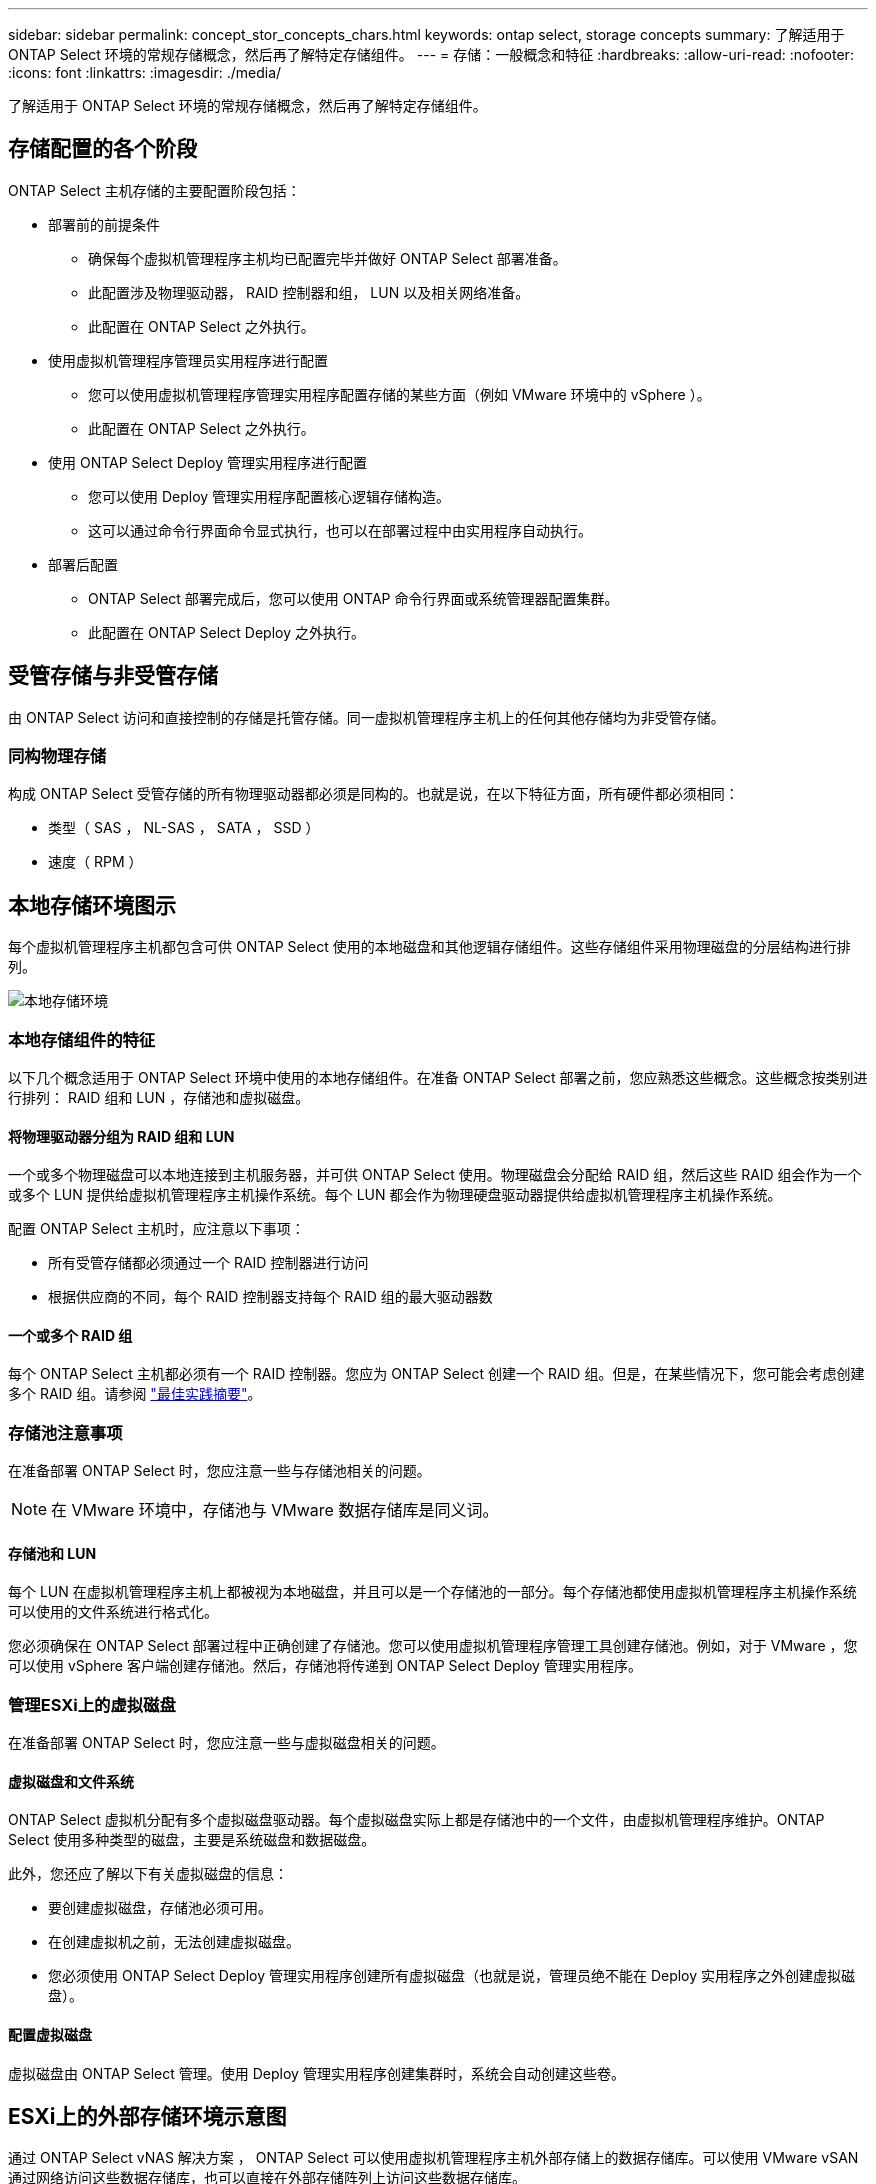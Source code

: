 ---
sidebar: sidebar 
permalink: concept_stor_concepts_chars.html 
keywords: ontap select, storage concepts 
summary: 了解适用于 ONTAP Select 环境的常规存储概念，然后再了解特定存储组件。 
---
= 存储：一般概念和特征
:hardbreaks:
:allow-uri-read: 
:nofooter: 
:icons: font
:linkattrs: 
:imagesdir: ./media/


[role="lead"]
了解适用于 ONTAP Select 环境的常规存储概念，然后再了解特定存储组件。



== 存储配置的各个阶段

ONTAP Select 主机存储的主要配置阶段包括：

* 部署前的前提条件
+
** 确保每个虚拟机管理程序主机均已配置完毕并做好 ONTAP Select 部署准备。
** 此配置涉及物理驱动器， RAID 控制器和组， LUN 以及相关网络准备。
** 此配置在 ONTAP Select 之外执行。


* 使用虚拟机管理程序管理员实用程序进行配置
+
** 您可以使用虚拟机管理程序管理实用程序配置存储的某些方面（例如 VMware 环境中的 vSphere ）。
** 此配置在 ONTAP Select 之外执行。


* 使用 ONTAP Select Deploy 管理实用程序进行配置
+
** 您可以使用 Deploy 管理实用程序配置核心逻辑存储构造。
** 这可以通过命令行界面命令显式执行，也可以在部署过程中由实用程序自动执行。


* 部署后配置
+
** ONTAP Select 部署完成后，您可以使用 ONTAP 命令行界面或系统管理器配置集群。
** 此配置在 ONTAP Select Deploy 之外执行。






== 受管存储与非受管存储

由 ONTAP Select 访问和直接控制的存储是托管存储。同一虚拟机管理程序主机上的任何其他存储均为非受管存储。



=== 同构物理存储

构成 ONTAP Select 受管存储的所有物理驱动器都必须是同构的。也就是说，在以下特征方面，所有硬件都必须相同：

* 类型（ SAS ， NL-SAS ， SATA ， SSD ）
* 速度（ RPM ）




== 本地存储环境图示

每个虚拟机管理程序主机都包含可供 ONTAP Select 使用的本地磁盘和其他逻辑存储组件。这些存储组件采用物理磁盘的分层结构进行排列。

image:ST_01.jpg["本地存储环境"]



=== 本地存储组件的特征

以下几个概念适用于 ONTAP Select 环境中使用的本地存储组件。在准备 ONTAP Select 部署之前，您应熟悉这些概念。这些概念按类别进行排列： RAID 组和 LUN ，存储池和虚拟磁盘。



==== 将物理驱动器分组为 RAID 组和 LUN

一个或多个物理磁盘可以本地连接到主机服务器，并可供 ONTAP Select 使用。物理磁盘会分配给 RAID 组，然后这些 RAID 组会作为一个或多个 LUN 提供给虚拟机管理程序主机操作系统。每个 LUN 都会作为物理硬盘驱动器提供给虚拟机管理程序主机操作系统。

配置 ONTAP Select 主机时，应注意以下事项：

* 所有受管存储都必须通过一个 RAID 控制器进行访问
* 根据供应商的不同，每个 RAID 控制器支持每个 RAID 组的最大驱动器数




==== 一个或多个 RAID 组

每个 ONTAP Select 主机都必须有一个 RAID 控制器。您应为 ONTAP Select 创建一个 RAID 组。但是，在某些情况下，您可能会考虑创建多个 RAID 组。请参阅 link:reference_plan_best_practices.html["最佳实践摘要"]。



=== 存储池注意事项

在准备部署 ONTAP Select 时，您应注意一些与存储池相关的问题。


NOTE: 在 VMware 环境中，存储池与 VMware 数据存储库是同义词。



==== 存储池和 LUN

每个 LUN 在虚拟机管理程序主机上都被视为本地磁盘，并且可以是一个存储池的一部分。每个存储池都使用虚拟机管理程序主机操作系统可以使用的文件系统进行格式化。

您必须确保在 ONTAP Select 部署过程中正确创建了存储池。您可以使用虚拟机管理程序管理工具创建存储池。例如，对于 VMware ，您可以使用 vSphere 客户端创建存储池。然后，存储池将传递到 ONTAP Select Deploy 管理实用程序。



=== 管理ESXi上的虚拟磁盘

在准备部署 ONTAP Select 时，您应注意一些与虚拟磁盘相关的问题。



==== 虚拟磁盘和文件系统

ONTAP Select 虚拟机分配有多个虚拟磁盘驱动器。每个虚拟磁盘实际上都是存储池中的一个文件，由虚拟机管理程序维护。ONTAP Select 使用多种类型的磁盘，主要是系统磁盘和数据磁盘。

此外，您还应了解以下有关虚拟磁盘的信息：

* 要创建虚拟磁盘，存储池必须可用。
* 在创建虚拟机之前，无法创建虚拟磁盘。
* 您必须使用 ONTAP Select Deploy 管理实用程序创建所有虚拟磁盘（也就是说，管理员绝不能在 Deploy 实用程序之外创建虚拟磁盘）。




==== 配置虚拟磁盘

虚拟磁盘由 ONTAP Select 管理。使用 Deploy 管理实用程序创建集群时，系统会自动创建这些卷。



== ESXi上的外部存储环境示意图

通过 ONTAP Select vNAS 解决方案 ， ONTAP Select 可以使用虚拟机管理程序主机外部存储上的数据存储库。可以使用 VMware vSAN 通过网络访问这些数据存储库，也可以直接在外部存储阵列上访问这些数据存储库。

可以将 ONTAP Select 配置为使用虚拟机管理程序主机外部的以下类型的 VMware ESXi 网络数据存储库：

* VSAN （虚拟 SAN ）
* VMFS
* NFS




=== vSAN 数据存储库

每个 ESXi 主机都可以有一个或多个本地 VMFS 数据存储库。通常，这些数据存储库只能由本地主机访问。但是， VMware vSAN 允许 ESXi 集群中的每个主机共享集群中的所有数据存储库，就像它们位于本地一样。下图说明了 vSAN 如何创建在 ESXi 集群中的主机之间共享的数据存储库池。

image:ST_02.jpg["ESXi 集群"]



=== 外部存储阵列上的VMFS数据存储库

您可以创建驻留在外部存储阵列上的 VMFS 数据存储库。可以使用多种不同的网络协议之一访问存储。下图显示了使用 iSCSI 协议访问的外部存储阵列上的 VMFS 数据存储库。


NOTE: ONTAP Select支持VMware存储/SAN兼容性文档中所述的所有外部存储阵列、包括iSCSI、光纤通道和以太网光纤通道。

image:ST_03.jpg["ESXi 虚拟机管理程序主机"]



=== 外部存储阵列上的NFS数据存储库

您可以创建驻留在外部存储阵列上的 NFS 数据存储库。存储可使用 NFS 网络协议进行访问。下图显示了通过 NFS 服务器设备访问的外部存储上的 NFS 数据存储库。

image:ST_04.jpg["ESXi 虚拟机管理程序主机"]
